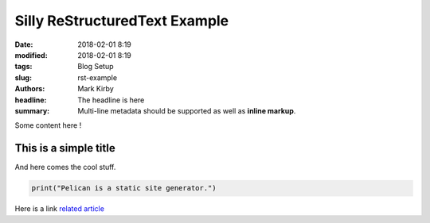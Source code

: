 Silly ReStructuredText Example
##############################

:date: 2018-02-01 8:19
:modified: 2018-02-01 8:19
:tags: Blog Setup
:slug: rst-example
:authors: Mark Kirby
:headline:  The headline is here
:summary:
    Multi-line metadata should be supported
    as well as **inline markup**.

Some content here !

This is a simple title
======================

And here comes the cool stuff.

.. image:: /images/Sushi.jpg
   :height: 450 px
   :width: 600 px
   :alt: alternate text

.. image:: /images/Sushi_Macro.jpg
   :height: 450 px
   :width: 600 px
   :alt: alternate text

.. code-block:: python

   print("Pelican is a static site generator.")


Here is a link
`related article <{filename}../sample2.rst>`_
